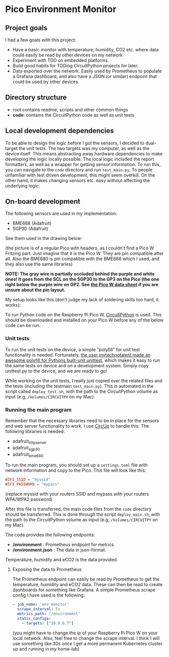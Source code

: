 [[https://github.com/themkat/pico-environment-monitor/actions/workflows/build-and-test.yml][file:https://github.com/themkat/pico-environment-monitor/actions/workflows/build-and-test.yml/badge.svg]]
* Pico Environment Monitor

** Project goals
I had a few goals with this project:
- Have a basic monitor with temperature, humidity, CO2 etc. where data could easily be read by other devices on my network
- Experiment with TDD on embedded platforms.
- Build good habits for TDDing CircuitPython projects for later.
- Data exported over the network. Easily used by Prometheus to populate a Grafana dashboard, and also have a JSON (or similar) endpoint that could be used by other devices.
  

** Directory structure

- root contains readme, scripts and other common things
- *code*: contains the CircuitPython code as well as unit tests

  
** Local development dependencies
To be able to design the logic before I got the sensors, I decided to dual-target the unit tests. The two targets was my computer, as well as the device itself. This means abstracting away hardware dependencies to make developing the logic locally possible. The local logic included the report formatters, as well as a wrapper for getting sensor information. To run this, you can navigate to the =code= directory and run =test_main.py=. To people unfamiliar with test driven development, this might seem overkill. On the other hand, it makes changing sensors etc. easy without affecting the underlying logic. 


** On-board development
The following sensors are used in my implementation:
- BME688 (Adafruit)
- SGP30 (Adafruit)


See them used in the drawing below:

[[./rpi_pico_envmonitor_sketch.png]]
(the picture is of a regular Pico with headers, as I couldn't find a Pico W Fritzing part. Just imagine that it is the Pico W. They are pin compatible after all. Also the BME680 is pin compatible with the BME688 which I used, and they also use the same libraries)

*NOTE: The gray wire is partially occluded behind the purple and white ones! It goes from the SCL on the SGP30 to the GP3 on the Pico (the one right below the purple wire on GP2. See [[https://datasheets.raspberrypi.com/picow/pico-w-datasheet.pdf][the Pico W data sheet]] if you are unsure about the pin layout.*


My setup looks like this (don't judge my lack of soldering skills too hard, it works):
[[./picow_envmonitor.jpeg]]



To run Python code on the Raspberry Pi Pico W, [[https://circuitpython.org/board/raspberry_pi_pico_w/][CircuitPython]] is used. This should be downloaded and installed on your Pico W before any of the below code can be run. 


*** Unit tests
To run the unit tests on the device, a simple "polyfill" for unit test functionality is needed. Fortunately, [[https://github.com/mytechnotalent/CircuitPython_Unittest][the user mytechnotalent made an awesome polyfill for Pythons built-unit unittest]], which makes it easy to run the same tests on device and on a development system. Simply copy unittest.py to the device, and we are ready to go!  


While working on the unit tests, I really just copied over the related files and the tests (including the testmain =test_main.py=). This is automated in the script called =deploy_test.sh=, with the path to the CircuitPython volume as input (e.g, =/Volumes/CIRCUITPY= on my Mac). 

*** Running the main program
Remember that the necessary libraries need to be in place for the sensors and web server functionality to work. I use [[https://github.com/adafruit/circup][CircUp]] to handle this. The following libraries is needed:
- adafruit_httpserver
- adafruit_sgp30
- adafruit_bme680


To run the main program, you should set up a =settings.toml= file with network information and copy to the Pico. This file will look like this:
#+BEGIN_SRC toml
  WIFI_SSID = "myssid"
  WIFI_PASSWORD = "mypass"
#+END_SRC
(replace myssid with your routers SSID and mypass with your routers WPA/WPA2 password)


After this file is transferred, the main code files from the =code= directory should be transferred. This is done through the script =deploy_main.sh=, with the path to the CircuitPython volume as input (e.g, =/Volumes/CIRCUITPY= on my Mac). 


The code provides the following endpoints:
- */environment* : Prometheus endpoint for metrics.
- */environment.json* : The data in json-format.


Temperature, humidity and eCO2 is the data provided.


**** Exposing the data to Prometheus
The Prometheus endpoint can easily be read by Prometheus to get the temperature, humidity and eCO2 data. These can then be read to create dashboards for something like Grafana. A simple Prometheus scrape config I have used is the following:

#+BEGIN_SRC yaml
  - job_name: 'env_monitor'
    scrape_interval: 5s
    metrics_path: "/environment"
    static_configs:
      - targets: ["10.0.0.7"]
#+END_SRC
(you might have to change the ip of your Raspberry Pi Pico W on your local network. Also, feel free to change the scrape interval. I think I will use something like 30s once I get a more permanent Kubernetes cluster up and running in my home-lab)

